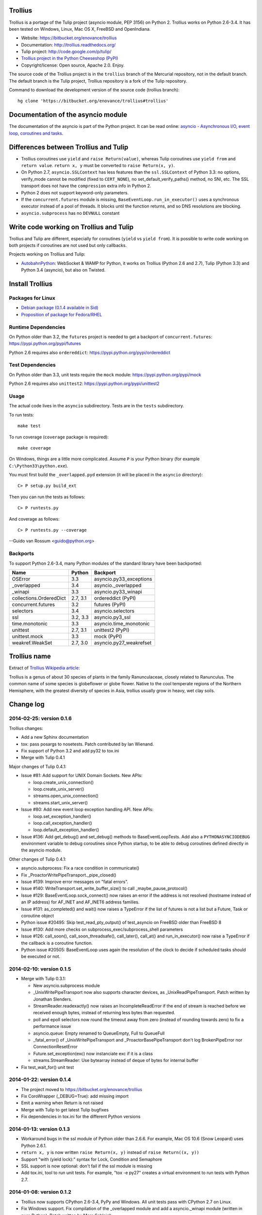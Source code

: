 Trollius
========

Trollius is a portage of the Tulip project (asyncio module, PEP 3156) on Python
2. Trollius works on Python 2.6-3.4. It has been tested on Windows, Linux,
Mac OS X, FreeBSD and OpenIndiana.

* Website: https://bitbucket.org/enovance/trollius
* Documentation: http://trollius.readthedocs.org/
* Tulip project: http://code.google.com/p/tulip/
* `Trollius project in the Python Cheeseshop (PyPI)
  <https://pypi.python.org/pypi/trollius>`_
* Copyright/license: Open source, Apache 2.0. Enjoy.

The source code of the Trollius project is in the ``trollius`` branch of the
Mercurial repository, not in the default branch. The default branch is the
Tulip project, Trollius repository is a fork of the Tulip repository.

Command to download the development version of the source code (trollius
branch)::

    hg clone 'https://bitbucket.org/enovance/trollius#trollius'


Documentation of the asyncio module
===================================

The documentation of the asyncio is part of the Python project. It can be read
online: `asyncio - Asynchronous I/O, event loop, coroutines and tasks
<http://docs.python.org/dev/library/asyncio.html>`_.


Differences between Trollius and Tulip
======================================

* Trollius coroutines use ``yield`` and ``raise Return(value)``,
  whereas Tulip coroutines use ``yield from`` and ``return value``.
  ``return x, y`` must be converted to ``raise Return(x, y)``.
* On Python 2.7, ``asyncio.SSLContext`` has less features than the
  ``ssl.SSLContext`` of Python 3.3: no options, verify_mode cannot be modified
  (fixed to ``CERT_NONE``), no set_default_verify_paths() method, no SNI, etc.
  The SSL transport does not have the ``compression`` extra info in Python 2.
* Python 2 does not support keyword-only parameters.
* If the ``concurrent.futures`` module is missing,
  ``BaseEventLoop.run_in_executor()`` uses a synchronous executor instead of a
  pool of threads. It blocks until the function returns, and so DNS resolutions
  are blocking.
* ``asyncio.subprocess`` has no ``DEVNULL`` constant


Write code working on Trollius and Tulip
========================================

Trollius and Tulip are different, especially for coroutines (``yield`` vs
``yield from``). It is possible to write code working on both projects if
coroutines are not used but only callbacks.

Projects working on Trollius and Tulip:

* `AutobahnPython <https://github.com/tavendo/AutobahnPython>`_: WebSocket &
  WAMP for Python, it works on Trollius (Python 2.6 and 2.7), Tulip (Python
  3.3) and Python 3.4 (asyncio), but also on Twisted.


Install Trollius
================

Packages for Linux
------------------

* `Debian package (0.1.4 available in Sid)
  <https://packages.debian.org/fr/sid/python-trollius>`_
* `Proposition of package for Fedora/RHEL
  <https://bugzilla.redhat.com/show_bug.cgi?id=1066238>`_

Runtime Dependencies
--------------------

On Python older than 3.2, the ``futures`` project is needed to get a backport
of ``concurrent.futures``: https://pypi.python.org/pypi/futures

Python 2.6 requires also ``ordereddict``:
https://pypi.python.org/pypi/ordereddict


Test Dependencies
-----------------

On Python older than 3.3, unit tests require the ``mock`` module:
https://pypi.python.org/pypi/mock

Python 2.6 requires also ``unittest2``:
https://pypi.python.org/pypi/unittest2


Usage
-----

The actual code lives in the ``asyncio`` subdirectory.
Tests are in the ``tests`` subdirectory.

To run tests::

    make test

To run coverage (``coverage`` package is required)::

    make coverage

On Windows, things are a little more complicated.  Assume ``P`` is your Python
binary (for example ``C:\Python33\python.exe``).

You must first build the ``_overlapped.pyd`` extension (it will be placed in
the ``asyncio`` directory)::

    C> P setup.py build_ext

Then you can run the tests as follows::

    C> P runtests.py

And coverage as follows::

    C> P runtests.py --coverage

--Guido van Rossum <guido@python.org>


Backports
---------

To support Python 2.6-3.4, many Python modules of the standard library have
been backported:

========================  =========  =======================
Name                      Python     Backport
========================  =========  =======================
OSError                        3.3   asyncio.py33_exceptions
_overlapped                    3.4   asyncio._overlapped
_winapi                        3.3   asyncio.py33_winapi
collections.OrderedDict   2.7, 3.1   ordereddict (PyPI)
concurrent.futures             3.2   futures (PyPI)
selectors                      3.4   asyncio.selectors
ssl                       3.2, 3.3   asyncio.py3_ssl
time.monotonic                 3.3   asyncio.time_monotonic
unittest                  2.7, 3.1   unittest2 (PyPI)
unittest.mock                  3.3   mock (PyPI)
weakref.WeakSet           2.7, 3.0   asyncio.py27_weakrefset
========================  =========  =======================


Trollius name
=============

Extract of `Trollius Wikipedia article
<http://en.wikipedia.org/wiki/Trollius>`_:

Trollius is a genus of about 30 species of plants in the family Ranunculaceae,
closely related to Ranunculus. The common name of some species is globeflower
or globe flower. Native to the cool temperate regions of the Northern
Hemisphere, with the greatest diversity of species in Asia, trollius usually
grow in heavy, wet clay soils.


Change log
==========

2014-02-25: version 0.1.6
-------------------------

Trollius changes:

* Add a new Sphinx documentation
* tox: pass posargs to nosetests. Patch contributed by Ian Wienand.
* Fix support of Python 3.2 and add py32 to tox.ini
* Merge with Tulip 0.4.1

Major changes of Tulip 0.4.1:

* Issue #81: Add support for UNIX Domain Sockets. New APIs:

  - loop.create_unix_connection()
  - loop.create_unix_server()
  - streams.open_unix_connection()
  - streams.start_unix_server()

* Issue #80: Add new event loop exception handling API. New APIs:

  - loop.set_exception_handler()
  - loop.call_exception_handler()
  - loop.default_exception_handler()

* Issue #136: Add get_debug() and set_debug() methods to BaseEventLoopTests.
  Add also a ``PYTHONASYNCIODEBUG`` environment variable to debug coroutines
  since Python startup, to be able to debug coroutines defined directly in the
  asyncio module.

Other changes of Tulip 0.4.1:

* asyncio.subprocess: Fix a race condition in communicate()
* Fix _ProactorWritePipeTransport._pipe_closed()
* Issue #139: Improve error messages on "fatal errors".
* Issue #140: WriteTransport.set_write_buffer_size() to call
  _maybe_pause_protocol()
* Issue #129: BaseEventLoop.sock_connect() now raises an error if the address
  is not resolved (hostname instead of an IP address) for AF_INET and
  AF_INET6 address families.
* Issue #131: as_completed() and wait() now raises a TypeError if the list of
  futures is not a list but a Future, Task or coroutine object
* Python issue #20495: Skip test_read_pty_output() of test_asyncio on FreeBSD
  older than FreeBSD 8
* Issue #130: Add more checks on subprocess_exec/subprocess_shell parameters
* Issue #126: call_soon(), call_soon_threadsafe(), call_later(), call_at()
  and run_in_executor() now raise a TypeError if the callback is a coroutine
  function.
* Python issue #20505: BaseEventLoop uses again the resolution of the clock
  to decide if scheduled tasks should be executed or not.


2014-02-10: version 0.1.5
-------------------------

- Merge with Tulip 0.3.1:

  * New asyncio.subprocess module
  * _UnixWritePipeTransport now also supports character devices, as
    _UnixReadPipeTransport. Patch written by Jonathan Slenders.
  * StreamReader.readexactly() now raises an IncompleteReadError if the
    end of stream is reached before we received enough bytes, instead of
    returning less bytes than requested.
  * poll and epoll selectors now round the timeout away from zero (instead of
    rounding towards zero) to fix a performance issue
  * asyncio.queue: Empty renamed to QueueEmpty, Full to QueueFull
  * _fatal_error() of _UnixWritePipeTransport and _ProactorBasePipeTransport
    don't log BrokenPipeError nor ConnectionResetError
  * Future.set_exception(exc) now instanciate exc if it is a class
  * streams.StreamReader: Use bytearray instead of deque of bytes for internal
    buffer

- Fix test_wait_for() unit test

2014-01-22: version 0.1.4
-------------------------

- The project moved to https://bitbucket.org/enovance/trollius
- Fix CoroWrapper (_DEBUG=True): add missing import
- Emit a warning when Return is not raised
- Merge with Tulip to get latest Tulip bugfixes
- Fix dependencies in tox.ini for the different Python versions

2014-01-13: version 0.1.3
-------------------------

- Workaround bugs in the ssl module of Python older than 2.6.6. For example,
  Mac OS 10.6 (Snow Leopard) uses Python 2.6.1.
- ``return x, y`` is now written ``raise Return(x, y)`` instead of
  ``raise Return((x, y))``
- Support "with (yield lock):" syntax for Lock, Condition and Semaphore
- SSL support is now optional: don't fail if the ssl module is missing
- Add tox.ini, tool to run unit tests. For example, "tox -e py27" creates a
  virtual environment to run tests with Python 2.7.

2014-01-08: version 0.1.2
-------------------------

- Trollius now supports CPython 2.6-3.4, PyPy and Windows. All unit tests
  pass with CPython 2.7 on Linux.
- Fix Windows support. Fix compilation of the _overlapped module and add a
  asyncio._winapi module (written in pure Python). Patch written by Marc
  Schlaich.
- Support Python 2.6: require an extra dependency,
  ordereddict (and unittest2 for unit tests)
- Support Python 3.2, 3.3 and 3.4
- Support PyPy 2.2
- Don't modify __builtins__ nor the ssl module to inject backported exceptions
  like BlockingIOError or SSLWantReadError. Exceptions are available in the
  asyncio module, ex: asyncio.BlockingIOError.

2014-01-06: version 0.1.1
-------------------------

- Fix asyncio.time_monotonic on Mac OS X
- Fix create_connection(ssl=True)
- Don't export backported SSLContext in the ssl module anymore to not confuse
  libraries testing hasattr(ssl, "SSLContext")
- Relax dependency on the backported concurrent.futures module: use a
  synchronous executor if the module is missing

2014-01-04: version 0.1
-------------------------

- First public release

